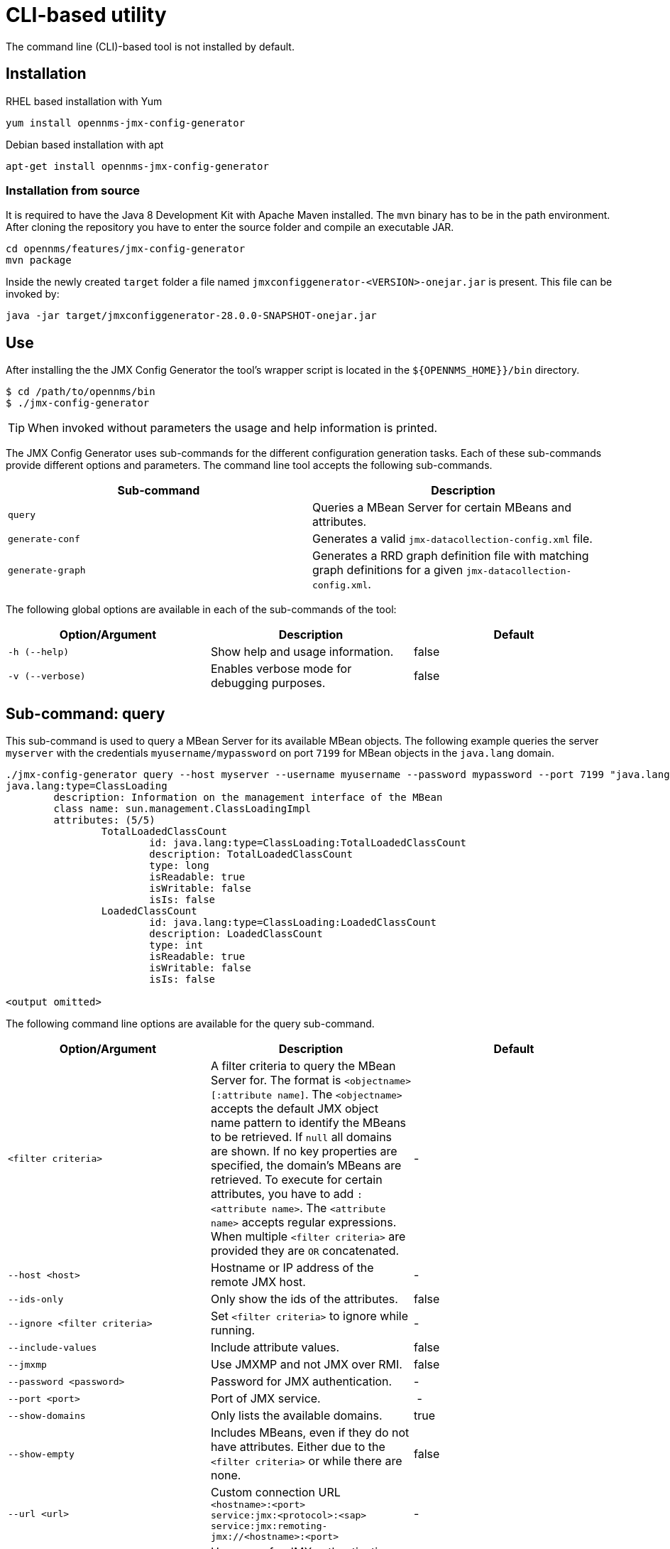 
= CLI-based utility

The command line (CLI)-based tool is not installed by default.
ifeval::["{page-component-name}" == "meridian"]
It is available as an RPM package in the official repositories.
endif::[]
ifeval::["{page-component-name}" == "horizon"]
It is available as Debian and RPM package in the official repositories.
endif::[]

== Installation

.RHEL based installation with Yum

[source, shell]
----
yum install opennms-jmx-config-generator
----

ifndef::opennms-prime[]
.Debian based installation with apt

[source, shell]
----
apt-get install opennms-jmx-config-generator
----
endif::opennms-prime[]

=== Installation from source

It is required to have the Java 8 Development Kit with Apache Maven installed.
The `mvn` binary has to be in the path environment.
After cloning the repository you have to enter the source folder and compile an executable JAR.

[source, shell]
----
cd opennms/features/jmx-config-generator
mvn package
----

Inside the newly created `target` folder a file named `jmxconfiggenerator-<VERSION>-onejar.jar` is present.
This file can be invoked by:

[source, shell]
----
java -jar target/jmxconfiggenerator-28.0.0-SNAPSHOT-onejar.jar
----

== Use

After installing the the JMX Config Generator the tool's wrapper script is located in the `$\{OPENNMS_HOME}}/bin` directory.

[source, shell]
----
$ cd /path/to/opennms/bin
$ ./jmx-config-generator
----

TIP: When invoked without parameters the usage and help information is printed.

The JMX Config Generator uses sub-commands for the different configuration generation tasks.
Each of these sub-commands provide different options and parameters.
The command line tool accepts the following sub-commands.

[options="header, %autowidth"]
|===
| Sub-command             | Description
| `query`                 | Queries a MBean Server for certain MBeans and attributes.
| `generate-conf`         | Generates a valid `jmx-datacollection-config.xml` file.
| `generate-graph`        | Generates a RRD graph definition file with matching graph definitions for a given `jmx-datacollection-config.xml`.
|===

The following global options are available in each of the sub-commands of the tool:

[options="header, %autowidth"]
|===
| Option/Argument  | Description                                  | Default
| `-h (--help)`    | Show help and usage information.             | false
| `-v (--verbose)` | Enables verbose mode for debugging purposes. | false
|===

== Sub-command: query

This sub-command is used to query a MBean Server for its available MBean objects.
The following example queries the server `myserver` with the credentials `myusername/mypassword` on port `7199` for MBean objects in the `java.lang` domain.

[source, shell]
----
./jmx-config-generator query --host myserver --username myusername --password mypassword --port 7199 "java.lang:*"
java.lang:type=ClassLoading
	description: Information on the management interface of the MBean
	class name: sun.management.ClassLoadingImpl
	attributes: (5/5)
		TotalLoadedClassCount
			id: java.lang:type=ClassLoading:TotalLoadedClassCount
			description: TotalLoadedClassCount
			type: long
			isReadable: true
			isWritable: false
			isIs: false
		LoadedClassCount
			id: java.lang:type=ClassLoading:LoadedClassCount
			description: LoadedClassCount
			type: int
			isReadable: true
			isWritable: false
			isIs: false

<output omitted>
----

The following command line options are available for the query sub-command.

[options="header, %autowidth"]
|===
| Option/Argument              | Description                                                                                                | Default
| `<filter criteria>`          | A filter criteria to query the MBean Server for.
                                 The format is `<objectname>[:attribute name]`.
                                 The `<objectname>` accepts the default JMX object name pattern to identify the MBeans to be retrieved.
                                 If `null` all domains are shown.
                                 If no key properties are specified, the domain's MBeans are retrieved.
                                 To execute for certain attributes, you have to add `:<attribute name>`.
                                 The `<attribute name>` accepts regular expressions.
                                 When multiple `<filter criteria>` are provided they are `OR` concatenated.                                 | -
| `--host <host>`              | Hostname or IP address of the remote JMX host.                                                           | -
| `--ids-only`                 | Only show the ids of the attributes.                                                                       | false
| `--ignore <filter criteria>` | Set `<filter criteria>` to ignore while running.                                                           | -
| `--include-values`           | Include attribute values.                                                                                  | false
| `--jmxmp`                    | Use JMXMP and not JMX over RMI.                                                                        | false
| `--password <password>`      | Password for JMX authentication.                                                                         | -
| `--port <port>`              | Port of JMX service.                                                                                     | -
| `--show-domains`             | Only lists the available domains.                                                                          | true
| `--show-empty`               | Includes MBeans, even if they do not have attributes.
                                 Either due to the `<filter criteria>` or while there are none.                                             | false
| `--url <url>`                | Custom connection URL +
                                 `<hostname>:<port>` +
                                 `service:jmx:<protocol>:<sap>` +
                                 `service:jmx:remoting-jmx://<hostname>:<port>`                                                             | -
| `--username <username>`      | Username for JMX authentication.                                                                         | -
| `-h (--help)`                | Show help and usage information.                                                                           | false
| `-v (--verbose)`             | Enables verbose mode for debugging purposes.                                                               | false
|===

== Sub-command: generate-conf

This sub-command can be used to generate a valid `jmx-datacollection-config.xml` for a given set of MBean objects queried from a MBean Server.

The following example generate a configuration file `myconfig.xml` for MBean objects in the `java.lang` domain of the server `myserver` on port `7199` with the credentials `myusername/mypassword`.
You have to define either an URL or a hostname and port to connect to a JMX server.

[source, shell]
----
jmx-config-generator generate-conf --host myserver --username myusername --password mypassword --port 7199 "java.lang:*" --output myconfig.xml
Dictionary entries loaded: '18'
----

The following options are available for the generate-conf sub-command.

[options="header, %autowidth"]
|===
| Option/Argument         | Description                                                                             | Default
| `<attribute id>`        | A list of attribute Ids to be included for the generation of the configuration file.    | -
| `--dictionary <file>`   | Path to a dictionary file for replacing attribute names and part of MBean attributes.
                            The file should have for each line a replacement, e.g. Auxillary:Auxil.                 | -
| `--host <host>`         | Hostname or IP address of JMX host.                                                   | -
| `--jmxmp`               | Use JMXMP and not JMX over RMI.                                                     | false
| `--output <file>`       | Output filename to write generated `jmx-datacollection-config.xml`.                     | -
| `--password <password>` | Password for JMX authentication.                                                      | -
| `--port <port>`         | Port of JMX service                                                                   | -
| `--print-dictionary`    | Prints the used dictionary to STDOUT.
                            May be used with `--dictionary`                                                         | false
| `--service <value>`     | The service name used as JMX data collection name.                                  | anyservice
| `--skipDefaultVM`       | Skip default JavaVM Beans.                                                              | false
| `--skipNonNumber`       | Skip attributes with non-number values                                                  | false
| `--url <url>`           | Custom connection URL +
                            `<hostname>:<port>` +
                            `service:jmx:<protocol>:<sap>` +
                            `service:jmx:remoting-jmx://<hostname>:<port>`                                          | -
| `--username <username>` | Username for JMX authentication                                                       | -
| `-h (--help)`           | Show help and usage information.                                                        | false
| `-v (--verbose)`        | Enables verbose mode for debugging purposes.                                            | false
|===

TIP: The option `--skipDefaultVM` offers the ability to ignore the MBeans provided as standard by the JVM and just create configurations for the MBeans provided by the java application itself.
This is particularly useful if an optimized configuration for the JVM already exists.
If the `--skipDefaultVM` option is not set the generated configuration will include the MBeans of the JVM and the MBeans of the Java Application.

IMPORTANT: Check the file and see if there are `alias` names with more than 19 characters.
           This errors are marked with `NAME_CRASH_AS_19_CHAR_VALUE`

== Sub-command: generate-graph

This sub-command generates a RRD graph definition file for a given configuration file.
The following example generates a graph definition file `mygraph.properties` using the configuration in file `myconfig.xml`.

[source, shell]
----
./jmx-config-generator generate-graph --input myconfig.xml --output mygraph.properties
reports=java.lang.ClassLoading.MBeanReport, \
java.lang.ClassLoading.0TotalLoadeClassCnt.AttributeReport, \
java.lang.ClassLoading.0LoadedClassCnt.AttributeReport, \
java.lang.ClassLoading.0UnloadedClassCnt.AttributeReport, \
java.lang.Compilation.MBeanReport, \
<output omitted>
----

The following options are available for this sub-command.

[options="header, %autowidth"]
|===
| Option/Argument                    | Description                                                                                        | Default
| `--input <jmx-datacollection.xml>` | Configuration file to use as input to generate the graph properties file                           | -
| `--output <file>`                  | Output filename for the generated graph properties file.                                           | -
| `--print-template`                 | Prints the default template.                                                                       | false
| `--template <file>`                | Template file using http://velocity.apache.org[_Apache Velocity_] template engine to be used to generate the graph properties. | -
| `-h (--help)`                      | Show help and usage information.                                                                   | false
| `-v (--verbose)`                   | Enables verbose mode for debugging purposes.                                                       | false
|===

== Graph Templates

The JMX Config Generator uses a template file to generate the graphs.
It is possible to use a user-defined template.
The option `--template` followed by a file lets the JMX Config Generator use the external template file as base for the graph generation.
The following example illustrates how a custom template `mytemplate.vm` is used to generate the graph definition file `mygraph.properties` using the configuration in file `myconfig.xml`.

[source, shell]
----
./jmx-config-generator generate-graph --input myconfig.xml --output mygraph.properties --template mytemplate.vm
----

The template file has to be an http://velocity.apache.org[_Apache Velocity_] template.
The following sample represents the template that is used by default:

[source]
----
reports=#foreach( $report in $reportsList )
${report.id}#if( $foreach.hasNext ), \
#end
#end

#foreach( $report in $reportsBody )

#[[###########################################]]#
#[[##]]# $report.id
#[[###########################################]]#
report.${report.id}.name=${report.name}
report.${report.id}.columns=${report.graphResources}
report.${report.id}.type=interfaceSnmp
report.${report.id}.command=--title="${report.title}" \
 --vertical-label="${report.verticalLabel}" \
#foreach($graph in $report.graphs )
 DEF:${graph.id}={rrd${foreach.count}}:${graph.resourceName}:AVERAGE \
 AREA:${graph.id}#${graph.coloreB} \
 LINE2:${graph.id}#${graph.coloreA}:"${graph.description}" \
 GPRINT:${graph.id}:AVERAGE:" Avg \\: %8.2lf %s" \
 GPRINT:${graph.id}:MIN:" Min \\: %8.2lf %s" \
 GPRINT:${graph.id}:MAX:" Max \\: %8.2lf %s\\n" \
#end

#end
----

The JMX Config Generator generates different types of graphs from the `jmx-datacollection-config.xml`.
The different types are listed below:

[options="header, %autowidth"]
|===
| Type                     | Description
| AttributeReport          | For each attribute of any MBean a graph will be generated.
                             Composite attributes will be ignored.
| MbeanReport              | For each MBean a combined graph with all attributes of the MBeans is generated.
                             Composite attributes will be ignored.
| CompositeReport          | For each composite attribute of every MBean a graph is generated.
| CompositeAttributeReport | For each composite member of every MBean a combined graph with all composite attributes is generated.
|===
